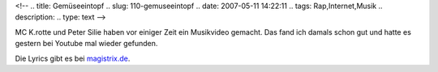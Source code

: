 <!--
.. title: Gemüseeintopf
.. slug: 110-gemuseeintopf
.. date: 2007-05-11 14:22:11
.. tags: Rap,Internet,Musik
.. description: 
.. type: text
-->

MC K.rotte und Peter Silie haben vor einiger Zeit ein Musikvideo gemacht.
Das fand ich damals schon gut und hatte es gestern bei Youtube mal wieder gefunden.

.. TEASER_END

.. media:: https://www.youtube.com/watch?v=rRhzIuap-pY

Die Lyrics gibt es bei `magistrix.de <http://www.magistrix.de/lyrics/Krismon/Gem-seeintopf-403265.html>`_.
